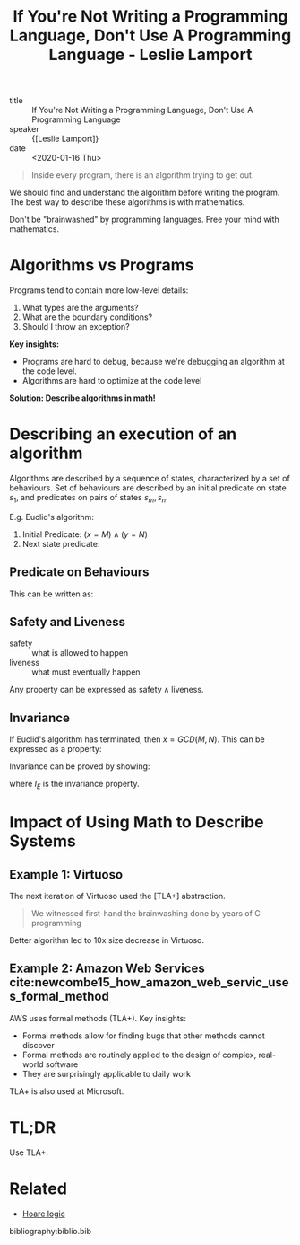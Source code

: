 :PROPERTIES:
:ID:       99b51aca-606c-4447-ad9f-4339807adf4f
:END:
#+title: If You're Not Writing a Programming Language, Don't Use A Programming Language - Leslie Lamport

- title :: If You're Not Writing a Programming Language, Don't Use A Programming Language
- speaker :: {[Leslie Lamport]}
- date :: <2020-01-16 Thu>

#+begin_quote
Inside every program, there is an algorithm trying to get out.
#+end_quote

We should find and understand the algorithm before writing the
program. The best way to describe these algorithms is with mathematics.

Don't be "brainwashed" by programming languages. Free your mind with mathematics.

* Algorithms vs Programs

Programs tend to contain more low-level details:

1. What types are the arguments?
2. What are the boundary conditions?
3. Should I throw an exception?

*Key insights:*

- Programs are hard to debug, because we're debugging an algorithm at
  the code level.
- Algorithms are hard to optimize at the code level

*Solution: Describe algorithms in math!*

* Describing an execution of an algorithm

Algorithms are described by a sequence of states, characterized by a
set of behaviours. Set of behaviours are described by an initial
predicate on state $s_1$, and predicates on pairs of states $s_m,
s_n$.

E.g. Euclid's algorithm:

1. Initial Predicate: $(x = M) \wedge (y = N)$
2. Next state predicate:

\begin{equation}
  \text{Next}_E : ((x > y) \wedge (x' = x - y) \wedge (y' = y)) \vee
  ((y > x) \wedge (y' = y - x) \wedge (x' = x))
\end{equation}

** Predicate on Behaviours

This can be written as:

\begin{equation}
  \mathrm{Init}_E \wedge \Box \mathrm{Next}_E
\end{equation}

** Safety and Liveness

- safety :: what is allowed to happen
- liveness :: what must eventually happen

Any property can be expressed as $\text{safety} \wedge
\text{liveness}$.

** Invariance

If Euclid's algorithm has terminated, then $x = GCD(M, N)$. This can
be expressed as a property:

\begin{equation}
  \Box ((x = y) \rightarrow (x = GCD(M,N)))
\end{equation}

Invariance can be proved by showing:

\begin{equation}
  \text{Init}_E \wedge \Box \text{Next}_E \rightarrow \Box I_E
\end{equation}

where $I_E$ is the invariance property.

* Impact of Using Math to Describe Systems

** Example 1: Virtuoso
The next iteration of Virtuoso used the [TLA+] abstraction.

#+begin_quote
  We witnessed first-hand the brainwashing done by years of C programming
#+end_quote

Better algorithm led to 10x size decrease in Virtuoso.


** Example 2: Amazon Web Services cite:newcombe15_how_amazon_web_servic_uses_formal_method

AWS uses formal methods (TLA+). Key insights:

- Formal methods allow for finding bugs that other methods cannot discover
- Formal methods are routinely applied to the design of complex,
  real-world software
- They are surprisingly applicable to daily work

TLA+ is also used at Microsoft.


* TL;DR

Use TLA+.

* Related
- [[https://en.wikipedia.org/wiki/Hoare_logic][Hoare logic]]

bibliography:biblio.bib
